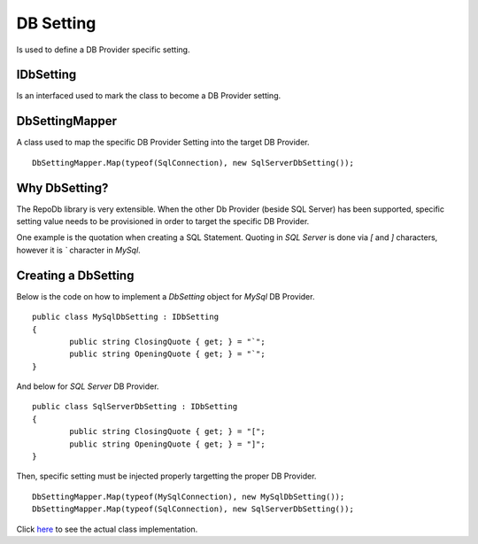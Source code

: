 DB Setting
==========

Is used to define a DB Provider specific setting.

IDbSetting
----------

Is an interfaced used to mark the class to become a DB Provider setting.

DbSettingMapper
---------------

A class used to map the specific DB Provider Setting into the target DB Provider.

.. highlight:: c#

::

	DbSettingMapper.Map(typeof(SqlConnection), new SqlServerDbSetting());

Why DbSetting?
--------------

The RepoDb library is very extensible. When the other Db Provider (beside SQL Server) has been supported, specific setting value needs to be provisioned in order to target the specific DB Provider.

One example is the quotation when creating a SQL Statement. Quoting in `SQL Server` is done via `[` and `]` characters, however it is `\`` character in `MySql`.

Creating a DbSetting
--------------------

Below is the code on how to implement a `DbSetting` object for `MySql` DB Provider.

.. highlight:: c#

::

	public class MySqlDbSetting : IDbSetting
	{
		public string ClosingQuote { get; } = "`";
		public string OpeningQuote { get; } = "`";
	}

And below for `SQL Server` DB Provider.

::

	public class SqlServerDbSetting : IDbSetting
	{
		public string ClosingQuote { get; } = "[";
		public string OpeningQuote { get; } = "]";
	}

Then, specific setting must be injected properly targetting the proper DB Provider.

.. highlight:: c#

::

	DbSettingMapper.Map(typeof(MySqlConnection), new MySqlDbSetting());
	DbSettingMapper.Map(typeof(SqlConnection), new SqlServerDbSetting());

Click `here <https://github.com/mikependon/RepoDb/blob/master/RepoDb.Core/RepoDb/_SqlServer/DbSettings/SqlServerDbSetting.cs>`_ to see the actual class implementation.